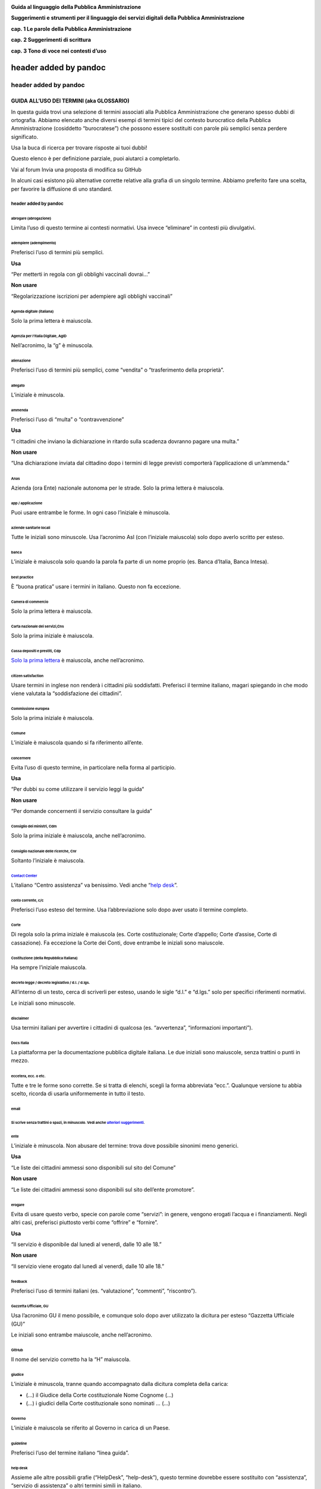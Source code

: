 |image0|

**Guida al linguaggio della Pubblica Amministrazione**

**Suggerimenti e strumenti per il linguaggio dei servizi digitali della Pubblica Amministrazione**

**cap. 1 Le parole della Pubblica Amministrazione**

**cap. 2 Suggerimenti di scrittura**

**cap. 3 Tono di voce nei contesti d’uso**

header added by pandoc
======================

header added by pandoc
----------------------

**GUIDA ALL’USO DEI TERMINI (aka GLOSSARIO)**
~~~~~~~~~~~~~~~~~~~~~~~~~~~~~~~~~~~~~~~~~~~~~

In questa guida trovi una selezione di termini associati alla Pubblica Amministrazione che generano spesso dubbi di ortografia. Abbiamo elencato anche diversi esempi di termini tipici del contesto burocratico della Pubblica Amministrazione (cosiddetto “burocratese”) che possono essere sostituiti con parole più semplici senza perdere significato.

Usa la buca di ricerca per trovare risposte ai tuoi dubbi!

Questo elenco è per definizione parziale, puoi aiutarci a completarlo.

Vai al forum
Invia una proposta di modifica su GitHub

In alcuni casi esistono più alternative corrette relative alla grafia di un singolo termine. Abbiamo preferito fare una scelta, per favorire la diffusione di uno standard.

header added by pandoc
^^^^^^^^^^^^^^^^^^^^^^

abrogare (abrogazione)
''''''''''''''''''''''

Limita l’uso di questo termine ai contesti normativi. Usa invece “eliminare” in contesti più divulgativi.

adempiere (adempimento)
'''''''''''''''''''''''

Preferisci l’uso di termini più semplici.

**Usa**

“Per metterti in regola con gli obblighi vaccinali dovrai…”

**Non usare**

“Regolarizzazione iscrizioni per adempiere agli obblighi vaccinali”

Agenda digitale (italiana)
''''''''''''''''''''''''''

Solo la prima lettera è maiuscola.

Agenzia per l’Italia Digitale, AgID
'''''''''''''''''''''''''''''''''''

Nell’acronimo, la “g” è minuscola.

alienazione
'''''''''''

Preferisci l’uso di termini più semplici, come “vendita” o “trasferimento della proprietà”.

allegato
''''''''

L’iniziale è minuscola.

ammenda
'''''''

Preferisci l’uso di “multa” o “contravvenzione”

**Usa**

“I cittadini che inviano la dichiarazione in ritardo sulla scadenza dovranno pagare una multa.”

**Non usare**

“Una dichiarazione inviata dal cittadino dopo i termini di legge previsti comporterà l’applicazione di un’ammenda.”

Anas
''''

Azienda (ora Ente) nazionale autonoma per le strade. Solo la prima lettera è maiuscola.

app / applicazione
''''''''''''''''''

Puoi usare entrambe le forme. In ogni caso l’iniziale è minuscola.

aziende sanitarie locali
''''''''''''''''''''''''

Tutte le iniziali sono minuscole. Usa l’acronimo Asl (con l’iniziale maiuscola) solo dopo averlo scritto per esteso.

banca
'''''

L’iniziale è maiuscola solo quando la parola fa parte di un nome proprio (es. Banca d’Italia, Banca Intesa).

best practice
'''''''''''''

È “buona pratica” usare i termini in italiano. Questo non fa eccezione.

Camera di commercio
'''''''''''''''''''

Solo la prima lettera è maiuscola.

Carta nazionale dei servizi,Cns
'''''''''''''''''''''''''''''''

Solo la prima iniziale è maiuscola.

Cassa depositi e prestiti, Cdp
''''''''''''''''''''''''''''''

`Solo la prima lettera <http://www.comune.signa.fi.it/area-di-upload/guide/glossario.pdf>`__ è maiuscola, anche nell’acronimo.

citizen satisfaction
''''''''''''''''''''

Usare termini in inglese non renderà i cittadini più soddisfatti. Preferisci il termine italiano, magari spiegando in che modo viene valutata la “soddisfazione dei cittadini”.

Commissione europea
'''''''''''''''''''

Solo la prima iniziale è maiuscola.

Comune
''''''

L’iniziale è maiuscola quando si fa riferimento all’ente.

concernere 
'''''''''''

Evita l’uso di questo termine, in particolare nella forma al participio.

**Usa**

“Per dubbi su come utilizzare il servizio leggi la guida“

**Non usare**

“Per domande concernenti il servizio consultare la guida”

Consiglio dei ministri, Cdm
'''''''''''''''''''''''''''

Solo la prima iniziale è maiuscola, anche nell’acronimo.

Consiglio nazionale delle ricerche, Cnr
'''''''''''''''''''''''''''''''''''''''

Soltanto l’iniziale è maiuscola.

`Contact Center <https://www.inps.it/NuovoportaleINPS/default.aspx?sPathID=0%3b46670%3b&lastMenu=46670&iMenu=1>`__
''''''''''''''''''''''''''''''''''''''''''''''''''''''''''''''''''''''''''''''''''''''''''''''''''''''''''''''''''

L’italiano “Centro assistenza” va benissimo. Vedi anche “\ `help desk <#help-desk>`__\ ”.

conto corrente, c/c
'''''''''''''''''''

Preferisci l’uso esteso del termine. Usa l’abbreviazione solo dopo aver usato il termine completo.

Corte 
''''''

Di regola solo la prima iniziale è maiuscola (es. Corte costituzionale; Corte d’appello; Corte d’assise, Corte di cassazione). Fa eccezione la Corte dei Conti, dove entrambe le iniziali sono maiuscole.

Costituzione (della Repubblica Italiana)
''''''''''''''''''''''''''''''''''''''''

Ha sempre l’iniziale maiuscola.

decreto legge / decreto legislativo / d.l. / d.lgs.
'''''''''''''''''''''''''''''''''''''''''''''''''''

All’interno di un testo, cerca di scriverli per esteso, usando le sigle “d.l.” e “d.lgs.” solo per specifici riferimenti normativi.

Le iniziali sono minuscole.

disclaimer
''''''''''

Usa termini italiani per avvertire i cittadini di qualcosa (es. “avvertenza”, “informazioni importanti”).

Docs Italia
'''''''''''

La piattaforma per la documentazione pubblica digitale italiana. Le due iniziali sono maiuscole, senza trattini o punti in mezzo.

eccetera, ecc. o etc.
'''''''''''''''''''''

Tutte e tre le forme sono corrette. Se si tratta di elenchi, scegli la forma abbreviata “ecc.”. Qualunque versione tu abbia scelto, ricorda di usarla uniformemente in tutto il testo.

email
'''''

Si scrive senza trattini o spazi, in minuscolo. Vedi anche `ulteriori suggerimenti <#email-1>`__.
'''''''''''''''''''''''''''''''''''''''''''''''''''''''''''''''''''''''''''''''''''''''''''''''''

ente
''''

L’iniziale è minuscola. Non abusare del termine: trova dove possibile sinonimi meno generici.

**Usa**

“Le liste dei cittadini ammessi sono disponibili sul sito del Comune”

**Non usare**

“Le liste dei cittadini ammessi sono disponibili sul sito dell’ente promotore”.

erogare
'''''''

Evita di usare questo verbo, specie con parole come “servizi”: in genere, vengono erogati l’acqua e i finanziamenti. Negli altri casi, preferisci piuttosto verbi come “offrire” e “fornire”.

**Usa**

“Il servizio è disponibile dal lunedì al venerdì, dalle 10 alle 18.”

**Non usare**

“Il servizio viene erogato dal lunedì al venerdì, dalle 10 alle 18.”

feedback 
'''''''''

Preferisci l’uso di termini italiani (es. “valutazione”, “commenti”, “riscontro”).

Gazzetta Ufficiale, GU
''''''''''''''''''''''

Usa l’acronimo GU il meno possibile, e comunque solo dopo aver utilizzato la dicitura per esteso “Gazzetta Ufficiale (GU)”

Le iniziali sono entrambe maiuscole, anche nell’acronimo.

GitHub
''''''

Il nome del servizio corretto ha la “H” maiuscola.

giudice
'''''''

L’iniziale è minuscola, tranne quando accompagnato dalla dicitura completa della carica:

-  (...) il Giudice della Corte costituzionale Nome Cognome (...)

-  (...) i giudici della Corte costituzionale sono nominati … (...)

Governo
'''''''

L’iniziale è maiuscola se riferito al Governo in carica di un Paese.

guideline
'''''''''

Preferisci l’uso del termine italiano “linea guida”.

help desk
'''''''''

Assieme alle altre possibili grafie (“HelpDesk”, “help-desk”), questo termine dovrebbe essere sostituito con “assistenza”, “servizio di assistenza” o altri termini simili in italiano.

implementare 
'''''''''''''

Limita l’uso di questo termine all’ambito informatico (“implementare un software”), senza comunque abusarne. Quando parli di `decreti e riforme <http://www.funzionepubblica.gov.it/capacita-amministrativa>`__, preferisci “realizzare”, “mettere in pratica”, “attuare”.

imposta sul reddito delle persone fisiche, IRPEF
''''''''''''''''''''''''''''''''''''''''''''''''

L’acronimo è tutto maiuscolo. Quando è scritto per esteso, non richiede lettere maiuscole.

imposta sul valore aggiunto, IVA
''''''''''''''''''''''''''''''''

L’acronimo è tutto maiuscolo (vedi “\ `Sigle e acronimi <#acronimi>`__\ ”). Quando è scritto per esteso, non richiede lettere maiuscole.

Inps
''''

Soltanto la prima lettera dell’acronimo è maiuscola.

Istat
'''''

Soltanto la prima lettera dell’acronimo è maiuscola.

interlocuzione 
'''''''''''''''

I cittadini non interloquiscono: parlano! Preferisci termini più semplici, quali “dialogo”, “discussione”, “consultazione”.

**Usa**

“... il confronto con i cittadini e con le imprese ha dimostrato che negli anni si sono creati dei blocchi.”

**Non usare**

“... l’interlocuzione con i cittadini e con le imprese ha dimostrato che negli anni si sono creati dei blocchi.”

legge
'''''

L’iniziale è minuscola, a meno che non ci sia il richiamo esatto al nome della norma:

-  (...) la legge approvata dalle Camere (...)

-  Testo definitivo della Legge di Bilancio 2018 (Legge 205/2017)

meeting
'''''''

Preferisci l’uso di termini italiani: “riunione”, “incontro”.

ministero
'''''''''

L’iniziale è minuscola, tranne quando accompagnato dal nome completo:

-  (...) Dopo l’incontro svolto al ministero, la delegazione (...)

-  (...) Il Ministero dell'ambiente e della tutela del territorio e del mare (...)

-  (...) l’incontro si è svolto presso il ministero dell’ambiente nella giornata di ieri (...)

ministro
''''''''

L’iniziale è minuscola, tranne quando accompagnato dalla dicitura completa della carica:

-  (...) Il Ministro per lo sviluppo economico Nome Cognome ha annunciato (...)

-  Scrivi al ministro

mission 
''''''''

Si tratta di un termine tecnico di marketing. Preferisci termini alternativi (es. “valori”, “scopi”, “obiettivi”) a seconda dei contesti.

newsletter
''''''''''

Il termine usato in italiano è femminile.

online, on-line oppure on line?
'''''''''''''''''''''''''''''''

Preferisci “online”, anche se tutte e tre le versioni sono corrette. Ricordati di usare con uniformità la variante che decidi di usare.

Parlamento
''''''''''

L’iniziale è sempre maiuscola.

**Usa**

Parlamento della Repubblica Italiana

Parlamento italiano

Parlamento europeo

Pin, codice Pin
'''''''''''''''

La prima volta che appare nel testo, aggiungi la parola “codice” prima di “Pin”. Solo la prima lettera è maiuscola.

posta elettronica certificata, Pec
''''''''''''''''''''''''''''''''''

Solo la prima lettera dell’acronimo è maiuscola. Scritto per esteso non richiede maiuscole.

Procura della Repubblica
''''''''''''''''''''''''

Entrambe le iniziali sono maiuscole.

Protezione civile / Dipartimento della protezione civile
''''''''''''''''''''''''''''''''''''''''''''''''''''''''

Solo la prima iniziale è maiuscola, anche quando si scrive “Dipartimento della protezione civile”.

Pubblica Amministrazione, PA
''''''''''''''''''''''''''''

Scrivilo per esteso, almeno la prima volta: dopo puoi usare l’acronimo. Le iniziali sono maiuscole.

**pubblico ministero, PM**

Entrambe le iniziali sono minuscole. L’acronimo è maiuscolo.

Paese
'''''

L’iniziale è maiuscola quando ci si riferisce a una nazione in particolare, come sinonimo di Stato. In tutti gli altri casi è minuscola.

Presidente del Consiglio dei ministri
'''''''''''''''''''''''''''''''''''''

Le iniziali di “Presidente” e “Consiglio” sono maiuscole.

Presidente della Repubblica
'''''''''''''''''''''''''''

Le iniziali di “Presidente” e “Repubblica” sono maiuscole.

ratificare 
'''''''''''

Limita l’uso di questo termine ai contesti normativi. Negli altri casi preferisci altri termini, come “approvare” o “confermare”, nei contesti divulgativi.

Repubblica
''''''''''

L’iniziale è sempre maiuscola.

sindaco
'''''''

L’iniziale è sempre minuscola, tranne quando accompagnato dal nome completo della persona in carica.

“Il sindaco era presente all’inaugurazione”

“Il Sindaco Giuseppe Rossi era presente all’inaugurazione”

Sistema Pubblico di Identità Digitale, SPID
'''''''''''''''''''''''''''''''''''''''''''

Tutte le iniziali sono maiuscole, anche nell’acronimo.

smartphone
''''''''''

Scrivilo come una parola unica, senza spazi o trattini.

speaker 
''''''''

Preferisci il termine in italiano: “relatore”.

Stato
'''''

L’iniziale è maiuscola.

Stati membri
''''''''''''

È maiuscola solo l’iniziale di “Stati”.

supportare 
'''''''''''

Non usare questo termine, a meno che tu non stia parlando di supporti meccanici. Spiega piuttosto cosa stai facendo per aiutare o sostenere i cittadini.

tassa sui rifiuti, Tari
'''''''''''''''''''''''

Preferisci la dicitura completa. Nell’acronimo, solo la prima lettera è maiuscola.

Testo Unico
'''''''''''

Scritto per esteso, le iniziali sono maiuscole.

tool 
'''''

Preferisci il termine in italiano “strumento”.

touch screen
''''''''''''

Sono due parole separate. Puoi usare anche la forma italiana “schermo tattile”.

Ufficio relazioni con il pubblico, Urp
''''''''''''''''''''''''''''''''''''''

Preferisci la dicitura completa, e ricorri all’acronimo solo dopo averla già usata. Solo la prima lettera è maiuscola, anche nell’acronimo.

Unione Europea
''''''''''''''

Entrambe le iniziali sono maiuscole. Si abbrevia UE.

università
''''''''''

L’iniziale è minuscola, a meno che non si citi il nome completo dell’ateneo:

-  “Secondo uno studio prodotto dall’Università degli studi di Bologna”;

-  “Le università in Italia sfornano un numero di laureati (...)”.

username / nome utente
''''''''''''''''''''''

Preferisci quando possibile la forma italiana “nome utente”

vision 
'''''''

Si tratta di un termine tecnico del marketing. Trova termini più semplici per descrivere i progetti futuri della pubblica amministrazione.

wi-fi
'''''

Si scrive tutto minuscolo e con il trattino

**SUGGERIMENTI DI SCRITTURA**
~~~~~~~~~~~~~~~~~~~~~~~~~~~~~

**Stile di scrittura**
^^^^^^^^^^^^^^^^^^^^^^

Acronimi 
'''''''''

Gli acronimi non aiutano la comprensione del testo: evitali il più possibile.

Quando gli acronomi sono molto diffusi, di facile comprensione e il loro utilizzo può rendere più semplice il testo, ricorda che:

-  le sigle, anche se di uso comune, vanno usate solo dopo aver scritto il nome completo per esteso nello stesso contenuto: “Il bando è stato pubblicato dal Ministero dello sviluppo economico (Mise). Il Mise ha anche anche reso noto…”

-  di regola solo la prima lettera è maiuscola: “Mipaaf” per “Ministero delle politiche agricole, alimentari e forestali”. Tra le eccezioni più frequenti: “PA” per “Pubblica Amministrazione”; “UE” per “Unione Europea”; “IVA” per “Imposta a valore aggiunto”.

Linguaggio breve e semplice
'''''''''''''''''''''''''''

Usa uno stile semplice, breve e conciso, arriva subito al punto. Evita frasi e paragrafi troppo lunghi. Considera che il tuo testo sarà letto la maggior parte delle volte sul piccolo schermo di un telefono.

Parole straniere
''''''''''''''''

-  Preferisci quando possibile i termini in italiano.

-  Usa il corsivo quando non sono termini di uso comune, a meno che non siano usati in un contesto tecnico o specialistico.

-  Le parole straniere non si declinano mai: “l’amministrazione ha comprato dieci tablet”, non “l’amministrazione ha comprato dieci *tablets*\ ”.

Nomi di servizi e progetti
''''''''''''''''''''''''''

Usa nomi semplici e generici per chiamare i servizi e i progetti: non serve creare un *brand* per ogni nuovo servizio, meglio usare diciture descrittive, di immediata comprensione.

**Usa**

“Servizio di assistenza del Comune”

**Non usare**

“Linea amica”

Simboli
'''''''

Anche se simboli come “&” o “%” possono rendere il testo più breve, spesso rendono più difficile la lettura. Meglio scrivere per esteso (es. “Il 50 per cento degli abitanti” - vedi anche: numeri e percentuali).

Verbi
'''''

Scegli forme verbali che contribuiscano a rendere il testo più chiaro possibile.

-  Utilizza forme verbali attive:

| **
  Usa**
| “Registrati sul sito”

| **Non usare**
| “La registrazione può essere effettuata sul sito”

-  Scegli forme colloquiali e dirette:

| **Usa**
| “Scarica il bando per la richiesta dei contributi”

| **
  Non usare**
| “Il cittadino interessato può reperire il bando per la richiesta di contributi in questa sezione”;

-  Mantieni un linguaggio semplice, diretto e chiaro, evitando forme impersonali:

| **Usa**
| “Iscriviti sul sito del comune”

| **
  Non usare**
| “È possibile iscriversi sul sito del comune”

**Numeri e date**
^^^^^^^^^^^^^^^^^

Date
''''

Scegli la forma: “01 gennaio 2018”.

I giorni della settimana e i mesi si scrivono con la lettera minuscola (es. lunedì 15 marzo)

Euro, euri, EUR, €
''''''''''''''''''

Nei contenuti testuali, usa la forma estesa (es. “250 euro”).

Nelle tabelle, usa il simbolo “€” dopo la cifra, separato da uno spazio (es. “250 €”).

Il plurale di “euro” non è scorretto, anche se il singolare è preferibile.

Numeri 
'''''''

In genere puoi scriverli in lettere. Usa le cifre:

-  quando indicano un dato preciso (contenuti matematici, scientifici, statistici, prezzi);

-  per le date (27 novembre 2018)

-  per gli indirizzi (Via del Corso 15)

I numeri che precedono “mille”, “mila”, “milione” e “miliardo” si scrivono in cifre quando hanno un valore indicativo:

-  4 milioni e 325 mila persone hanno votato al referendum;

-  la produzione ha superato i 3 miliardi e 400 milioni di pezzi.

Numeri romani
'''''''''''''

Usali per:

-  riferimenti puntuali alle leggi (es. “Titolo V della Costituzione”);

-  indicare i secoli.

Percentuali
'''''''''''

Puoi usare il simbolo % all’interno di tabelle, o per contenuti matematici, scientifici, statistici. In generale cerca di scrivere il numero in cifre e “per cento” per esteso.

**Usa**

“La popolazione è aumentata del 3 per cento”.

Unità di misura
'''''''''''''''

Quando il numero è accompagnato da un’unità di misura, lo stile da usare dipende dal contesto.

Per i documenti tecnici, il numero è scritto in cifre ed è seguito dal simbolo dell’unità di misura nel `Sistema Internazionale <https://it.wikipedia.org/wiki/Sistema_internazionale_di_unit%C3%A0_di_misura>`__, separato da uno spazio.

**Usa**

“Una distanza di 3 km”

“Un peso di 15 kg”

“Una temperatura di 25 °C”

Nei documenti divulgativi, puoi esprimere sia il numero che l’unità di misura in lettere (vedi anche `Numeri <#numeri>`__).

**Scrivere per i motori di ricerca**
^^^^^^^^^^^^^^^^^^^^^^^^^^^^^^^^^^^^

Didascalie
''''''''''

Accompagna sempre le immagini con delle didascalie sintetiche (non più di due righe). Ricorda, `quando necessario <http://design-italia.readthedocs.io/it/stable/doc/content-design/linguaggio.html#immagini>`__, di:

-  citare l’autore;

-  riportare la licenza di pubblicazione.

Parole chiave
'''''''''''''

Crea una lista delle parole chiave che definiscono gli argomenti del tuo sito, elimina i sinonimi, cerca di usare i termini più semplici possibili. Usa questa lista per costruire i menu di navigazione del tuo sito e per classificare i tuoi contenuti (per esempio usandoli come tag quando scrivi articoli).

Per individuare i termini che sono più cercati dagli utenti usa `Google Trends <https://trends.google.it/trends/>`__.

Sommari
'''''''

Il sommario è un testo breve che riassume in modo chiaro il contenuto della pagina.

Il sommario dovrebbe:

-  essere presente in tutte le pagine;

-  non superare i 150 caratteri;

-  finire con il punto;

-  non ripetere il contenuto del titolo o del testo;

-  essere chiaro e specifico.

Titoli
''''''

I titoli della pagina devono spiegare bene il contenuto della pagina in massimo 65 caratteri. È possibile scrivere un testo più lungo solo se essenziale per rendere il titolo chiaro, ma dev’essere un’eccezione in quanto:

-  Google taglia i testi che suprano i 65 caratteri;

-  Titoli troppo lunghi sono difficili da capire;

Il titolo dovrebbe inoltre:

-  essere chiaro e descrittivo dei contenuti della pagina;

-  essere incisivo e ottimizzato per la ricerca;

-  non contenere caratteri speciali;

-  non avere il punto alla fine;

-  non usare acronimi.

**Usa**

“Riduci, riusa, ricicla: come gestire i rifiuti a Venezia”

**Non usare**

“Io riduco, riuso, riciclo”

**Accessibilità e inclusività**
^^^^^^^^^^^^^^^^^^^^^^^^^^^^^^^

Captcha
'''''''

Prevedi dei controlli di verifica antispam (captcha) che non siano basati solo su immagini, audio o distinzione di colori.

Dimensione del carattere
''''''''''''''''''''''''

Evita di proporre contenuti o interfacce che utilizzino caratteri troppo piccoli e quindi poco visibili o leggibili.

Per la scelta e le dimensioni del carattere, consulta `il kit per la User interface di Designers Italia <https://designers.italia.it/kit/ui-kit/>`__.

Disabilità
''''''''''

Assicurati che i tuoi contenuti siano egualmente fruibili da tutti (anche da chi ha problemi motori, di parola, di vista, di età… o di timidezza!)

**Usa**

Per contattarci:

tel. +39 06 12345678

mail. esempio@comuneroma.it

**Non usare**

Centralino:

06 12345678

Parla di “persone con disabilità”, evita invece formule come “diversamente abile, disabile, handicappato” (`approfondisci <http://invisibili.corriere.it/2012/04/05/invalido-a-chi-disabilita-le-parole-corrette/>`__) o “persone che soffrono di una disabilità”.

Gergo / linguaggio tecnico
''''''''''''''''''''''''''

Usa termini tecnici solo quando sei certo che il pubblico a cui ti rivolgi sia in grado di capirne il significato. In alternativa preferisci dei sinonimi; se non è possibile spiega il significato del termine in modo chiaro e conciso.

Identità culturale
''''''''''''''''''

Usa i termini più appropriati per distinguere correttamente tra persone richiedenti asilo politico, rifugiati, migranti irregolari (`approfondisci <https://www.cartadiroma.org/cosa-e-la-carta-di-roma/glossario/>`__). Evita ogni forma di generalizzazione legata a origine, etnia, religione e cultura.

**Usa**

“L’incidente ha coinvolto due persone”

**Non usare**

“L’incidente ha coinvolto due marocchini”

Pulsanti di navigazione
'''''''''''''''''''''''

Ogni pulsante dovrebbe basarsi sempre su combinazioni di forme, colori e testo. In ogni caso l’interfaccia non può mai basarsi solo su immagini o, peggio ancora, colori o audio. Nel testo dei pulsanti, assicurati che sia spiegata bene l’azione che l’utente compie con un clic:

**Usa**

“Conferma i tuoi dati”

**Non usare**

“Clicca qui”

Inclusività del linguaggio
''''''''''''''''''''''''''

Usa sempre un linguaggio inclusivo orientato verso le persone, a prescindere dal genere, l’orientamento sessuale, la nazionalità o le origini, la religione o altre caratteristiche fisiche o psicologiche.

Quando crei contenuti (per es. immagini o testi) che riguardano le persone, evita di banalizzare la complessità e non usare stereotipi. Quando fornisci degli esempi a un testo, evita di preferire un genere a un altro.

**Non usare**

“Il presidente di Acme, Mario Rossi…” (il presidente di una società non è sempre solo un uomo)

Vedi anche `Identità culturale <#identità-culturale>`__.

Testo alternativo / Alt text
''''''''''''''''''''''''''''

Il testo alternativo (contenuto nell’attributo “alt” dell’html) serve a descrivere il contenuto di immagini e video: è fondamentale per l’accessibilità, e dovresti scriverlo tenendo questo in considerazione. Il testo dovrebbe essere:

-  breve e pertinente;

-  descrittivo del contenuto, non troppo generico;

-  coerente con le parole chiave del testo.

Traduzioni
''''''''''

Considera sempre se sia necessario tradurre un testo in altre lingue (per esempio, nel caso di contenuti legati alle cure sanitarie, alla richiesta di un permesso di soggiorno, alle emergenze è opportuno prevedere almeno una versione in inglese del contenuto).

Puoi usare traduttori automatici, ma:

-  verifica la correttezza e l’accuratezza della traduzione;

-  specifica che si tratta di una traduzione automatica;

-  assicurati che il testo sia comprensibile anche se non è tradotto tutto il contesto in cui è pubblicato.

Come strutturare il contenuto
^^^^^^^^^^^^^^^^^^^^^^^^^^^^^

Elenchi puntati e numerati
''''''''''''''''''''''''''

Usa un elenco puntato per rendere più leggibile il testo. Verifica che i punti dell’elenco siano:

-  coerenti, se sono parte integrante della frase che introduce la lista: in questo caso, inoltre l’iniziale del punto elenco è minuscola e la frase si chiude col punto e virgola (se è l’ultimo punto dell’elenco con il punto fermo);

-  sintetici e chiari;

-  correttamente allineati.

Usa un elenco numerato quando devi guidare le persone in un processo. In questo caso non serve avere una frase introduttiva.

1. Assicurati di mettere il punto fermo all’inizio di ogni frase.

2. Scrivi frasi brevi, semplici e chiare per far capire l’azione da compiere.

3. Segnala con dei link i documenti eventualmente necessari per completare l’azione.

Evita sottoelenchi puntati. Se necessario, crea piuttosto un nuovo elenco puntato.

.. _email-1:

email
'''''

Si scrive senza trattini o spazi, in minuscolo. Inserisci gli indirizzi email come link attivi (usando l’attributo “\ **mailto**:”):

**Usa**

mario.rossi@comune.it

**Non usare**

mario.rossi@comune.it

Faq
'''

Se le pagine del tuo sito spiegano in modo chiaro e sintetico le informazioni che gli utenti cercano non è necessario creare delle Faq, che finirebbero solo per duplicare i contenuti. Se ci sono domande frequenti, invece di creare delle Faq mischiando diversi argomenti in una sezione separata del sito, adegua il contenuto delle tue pagine per soddisfare la richiesta e le reali esigenze di informazione degli utenti.

Immagini
''''''''

Usa le immagini se aiutano a comprendere meglio il contenuto della pagina o a renderlo più fruibile.

Nel caso di utilizzo di una immagine:

-  assicurati di avere i diritti di utilizzo;

-  aggiungi sempre una breve didascalia che ne descriva il contenuto;

-  usa un testo alternativo (alt text) nell’html che ne descriva il contenuto.

Per approfondire, leggi `la sezione dedicata alle immagini delle Linee guida di design della Pubblica Amministrazione <http://design-italia.readthedocs.io/it/stable/doc/content-design/linguaggio.html#immagini>`__.

Link 
'''''

L’utilizzo dei link è molto utile per rendere un testo breve e rimandare ad altri contenuti per ulteriori approfondimenti.

-  Assicurati che sia chiara la destinazione di ogni link o lo scopo del collegamento;

-  Inserisci solo collegamenti a contenuti che abbiano un’effettiva pertinenza e utilità con il contenuto: inserire troppi link inutili rischia di rendere meno chiaro il testo.

**Usa**

Leggi la scheda di sintesi "`Rapporto sull'attuazione del Servizio Civile: anno 2017 <#>`__"

**Non usare**

Leggi `qui <#>`__ la scheda di sintesi "Rapporto sull'attuazione del Servizio Civile: anno 2017"

Menu di navigazione
'''''''''''''''''''

Nei menu usa etichette di navigazione tenendo sempre in considerazione il punto di vista dell’utente:

-  aiutalo a raggiungere subito la parte del contenuto che più gli interessa;

-  usa termini semplici, di uso comune e di immediata comprensione;

-  evita di avere nello stesso sistema label a base verbale (“Scarica il documento”), nominale (“Documenti scaricabili”) e domande (“Devi scaricare il documento?“). Scegli un approccio sintattico e mantienilo.

**Usa**

“Servizi per le imprese”

**Non usare**

“Imprese”

Numeri di telefono
''''''''''''''''''

Proponi un numero di telefono sempre insieme ad altri canali di contatto (mail, indirizzo).

Quando pubblichi un numero usa anche il prefisso internazionale; raggruppa le cifre separandole con degli spazi, per migliorare la leggibilità. Inserisci i numeri di telefono come link attivi (nel codice html usa l’attributo “\ **tel:**\ ”):

**Usa**

+39 06 123 456 78

**Non usare**

06 12345678

Paragrafi
'''''''''

Dividi il contenuto in brevi paragrafi, per permettere al lettore di trovare prima l’informazione che cerca. Considera che la maggior parte degli utenti leggerà il testo su uno *smartphone* o altro dispositivo mobile.

**Regole di formattazione**
^^^^^^^^^^^^^^^^^^^^^^^^^^^

Corsivo
'''''''

Il corsivo rende più difficile la lettura del testo. Usalo solo in caso di:

-  indicazioni bibliografiche, opere d’arte o cinematografiche;

-  parole straniere, ma solo di uso non comune e in ambito non specialistico.

Grassetto
'''''''''

Privilegia l’uso di titoli o elenchi per mettere in evidenza il testo. Nel corpo del testo puoi usare il grassetto per evidenziare le parole chiave.

Tabelle
'''''''

Le tabelle possono essere utili per spiegare facilmente dei concetti. Ricorda però:

-  di non inserire troppo testo all’interno della tabella: otterresti il risultato opposto;

-  di usare tabelle con poche colonne, per non rendere difficile la lettura con dispositivi mobili.

Testo sottolineato
''''''''''''''''''

Non usare testo sottolineato: sul web il testo sottolineato indica sempre dei link.

**Termini ricorrenti**
^^^^^^^^^^^^^^^^^^^^^^

Cariche istituzionali
'''''''''''''''''''''

Usa l’iniziale minuscola per indicare cariche istituzionali (sindaco, giudice, assessore, ministro) tranne in alcune eccezioni (es. Presidente della Repubblica, Presidente del Consiglio dei ministri).
''''''''''''''''''''''''''''''''''''''''''''''''''''''''''''''''''''''''''''''''''''''''''''''''''''''''''''''''''''''''''''''''''''''''''''''''''''''''''''''''''''''''''''''''''''''''''''''''''''''''

Nomi dei ministeri e dei dipartimenti
'''''''''''''''''''''''''''''''''''''

Sebbene nell’uso corrente si faccia in genere un ampio ricorso alle maiuscole per indicare i nomi dei ministeri e di altre strutture istituzionali, di regola solo la prima iniziale è maiuscola:

-  Ministero della difesa

-  Ministero delle politiche agricole alimentari e forestali

-  Dipartimento della protezione civile

La stessa regola vale per gli acronimi.

Riferimenti normativi
'''''''''''''''''''''

Cerca di rendere chiaro il testo, evita troppi riferimenti normativi.

Quando fai riferimento a una disposizione di legge:

-  spiegane sinteticamente e in modo discorsivo il contenuto invece che citarla testualmente, per rendere più semplice la comprensione. Meglio far capire lo spirito e le intenzioni della normativa che usare del linguaggio legale;

-  dopo il testo scrivi una nota con un breve estratto del testo e il nome della norma per esteso;

-  evita comunque un linguaggio tecnico (ex ART. 20 comma 2 e 3 della legge n. 247/2012);

-  aggiungi sempre il link alla norma di riferimento.

**Usa**

-  Testo Unico in materia di dati sulla privacy (D.Lgs. 169 del 30 giugno 2003), art. 4 lett. d)

I dati sensibili sono “i dati personali idonei a rivelare l’origine razziale ed etnica, le convinzioni religiose, filosofiche o di altro genere, le opinioni politiche, l’adesione a partiti, sindacati, associazioni od organizzazioni a carattere religioso, filosofico, politico o sindacale, nonché i dati personali idonei a rivelare lo stato di salute e la vita sessuale”

P\ **unteggiatura e grammatica**
^^^^^^^^^^^^^^^^^^^^^^^^^^^^^^^^

Esempio o es.
'''''''''''''

Nel testo è meglio scriverlo per esteso: “per esempio”. Se lo usi tra parentesi, puoi scegliere la forma abbreviata (es. come in questo caso).

Maiuscole / minuscole
'''''''''''''''''''''

L’USO DEL MAIUSCOLO PER INTERE FRASI È DA EVITARE: RENDE PIÙ DIFFICILE LA LETTURA DEL TESTO.

In generale usa iniziali minuscole, tranne quando si tratta di nomi propri o di eccezioni come:

-  titoli istituzionali completi, seguiti dal nome proprio (il Ministro per le politiche agricole Nome Cognome);

-  facoltà, dipartimenti, istituti e scuole (es. l’Università degli studi di Bologna);

-  nomi completi di uffici, dipartimenti ed enti (es. Agenzia delle Entrate);

-  riferimenti specifici a leggi e normative;

-  casi in cui sono specificamente richieste le maiuscole (es. Unione Europea).

Punto e virgola / punto / due punti
'''''''''''''''''''''''''''''''''''

Usa il punto e virgola per gli elenchi, il punto per chiudere le frasi.

Dopo il punto fermo usa la maiuscola, dopo il punto e virgola e i due punti la minuscola. Questa regola vale anche per gli elenchi puntati:

**Usa**

Questa è la frase che introduce il tuo elenco.

1. Se la frase introduttiva si chiude col punto fermo, il primo punto inizia in maiuscolo.

2. Così anche il secondo punto, e tutti gli altri si dovranno chiudere con il punto fermo.

3. Ecco il terzo punto in elenco.

Se la frase introduttiva si conclude con i due punti:

1. il primo punto inizierà con la minuscola e finirà con il punto e virgola;

2. di conseguenza succederà per il secondo;

3. e per il terzo: se è l’ultimo punto si concluderà con il punto fermo.

Usabilità
^^^^^^^^^

Card
''''

L’utilizzo di una galleria di card può essere un buon modo per visualizzare in una stessa pagina dei contenuti molto diversi tra loro (articoli, gallery, video, schede).

Messaggi di conferma
''''''''''''''''''''

Quando chiedi un’azione all’utente (es. l’invio di un form appena compilato, il download di un documento), conferma sempre l’esito positivo con dei messaggi testuali.

Quando il messaggio di conferma prevede un’ulteriore azione da parte dell’utente, assicurati di chiarire bene il senso dell’azione.

**Usa**

Invia i tuoi dati

Premendo “Conferma” invii la tua richiesta e non potrai più modificare i dati

Conferma Annulla

**Non usare**

Confermi?

Invia Annulla

Messaggi di errore
''''''''''''''''''

All’interno di form o di procedure guidate, prepara con attenzione i messaggi di errore, per spiegare sempre all’utente:

-  quali sono le informazioni mancanti (es. l’indirizzo email è un campo obbligatorio);

-  quali sono gli errori legati al formato (es. scrivi il numero di telefono senza spazi).

**Usa**

“Inserisci un numero di telefono valido. Tutti i campi con l’asterisco (*) sono obbligatori”

**Non usare**

“Errore”

Micro-copy
''''''''''

Accompagna la compilazione di un form inserendo dei brevi testi di istruzione o di esempio, per rendere più chiaro che tipo di informazioni sono richieste agli utenti in un campo specifico o il modo in cui utilizzare gli elementi dell’interfaccia.

Pagine vuote
''''''''''''

In alcune circostanze sul tuo sito possono apparire delle pagine vuote (per esempio il risultato di una ricerca senza esito). Prevedi dei testi per queste pagine in cui indirizzi l’utente verso altri contenuti o azioni sul sito.

**Usa**

La ricerca di “[parole chiave ricercate]” non ha prodotto nessun risultato.

Torna alla pagina precedente per una nuova ricerca, oppure vai alla pagina contatti per chiedere informazioni.

**Non usare**

Not found

Gestione dei contenuti
^^^^^^^^^^^^^^^^^^^^^^

Aggiorna i contenuti
''''''''''''''''''''

Un contenuto aggiornato è sinonimo di credibilità.

Migliora costantemente i testi facendo revisioni periodiche e programmate, analizzando i feedback degli utenti e facendo test: non c’è niente di peggio di un refuso che un refuso che non viene corretto neanche quando viene segnalato dagli utenti.

Non scrivere mai “Pagina in aggiornamento” o “Questa pagina non è aggiornata”.

Quando fai un aggiornamento rilevante del contenuto di una pagina, segnalalo agli utenti con delle note.

Contenuti obsoleti
''''''''''''''''''

Non lasciare pubblicati i contenuti obsoleti del tuo sito.

Nel caso di contenuti trasferiti in una nuova versione del sito o in un’altra sezione, usa dei *redirect* per non perdere l’indicizzazione e indirizzare gli utenti che arrivano dai motori di ricerca verso i contenuti che stanno cercando.

Revisiona i contenuti
'''''''''''''''''''''

Fai periodicamente una revisione dei contenuti vecchi e nuovi dentro tutte le interfacce, sia *desktop* che *mobile*.

Quando sono necessari interventi rilevanti sui testi, fai una seconda revisione usando degli strumenti di scrittura collaborativa come Google Docs (guarda un esempio di revisione collaborativa).

**ESEMPI DI TONO DI VOCE** 
~~~~~~~~~~~~~~~~~~~~~~~~~~~

+-------------------------------------------------------------------------------------------------------------------------------------------------------------------------------------------------------------------------------------------------------+-----------------------------------------------------------------------------------------------------------------------------------------------------------------+-------------------------------------------------------------------------------------------------------------------------+-----------------------------------------------------------------------------------------+
| **1. Scrivere e leggere un blog tecnico della Pubblica Amministrazione**                                                                                                                                                                              |
|                                                                                                                                                                                                                                                       |
| *Attraverso un blog tecnico la Pubblica Amministrazione può raccontare novità e iniziative rivolgendosi direttamente ai cittadini. Qual è lo stato d’animo di chi legge? Qual è il modo migliore per l’Amministrazione di scrivere questi contenuti?* |
+=======================================================================================================================================================================================================================================================+=================================================================================================================================================================+=========================================================================================================================+=========================================================================================+
| **Chi**                                                                                                                                                                                                                                               | **Spiegazione**                                                                                                                                                 | **Esempio**                                                                                                             | **Parole chiave**                                                                       |
+-------------------------------------------------------------------------------------------------------------------------------------------------------------------------------------------------------------------------------------------------------+-----------------------------------------------------------------------------------------------------------------------------------------------------------------+-------------------------------------------------------------------------------------------------------------------------+-----------------------------------------------------------------------------------------+
| **L’utente**                                                                                                                                                                                                                                          | **Stato d’animo                                                                                                                                                 | “Leggo periodicamente il blog perché trovo novità e approfondimenti sugli argomenti che mi interessano”                 | **Curiosità**: l’utente è in cerca di novità                                            |
|                                                                                                                                                                                                                                                       | **\ L’utente è curioso e in cerca di informazioni approfondite.                                                                                                 |                                                                                                                         |                                                                                         |
|                                                                                                                                                                                                                                                       |                                                                                                                                                                 |                                                                                                                         | **Approfondimento**: l’utente vuole approfondire una notizia nei dettagli               |
+-------------------------------------------------------------------------------------------------------------------------------------------------------------------------------------------------------------------------------------------------------+-----------------------------------------------------------------------------------------------------------------------------------------------------------------+-------------------------------------------------------------------------------------------------------------------------+-----------------------------------------------------------------------------------------+
| **Il tono di voce dell’amministrazione**                                                                                                                                                                                                              | **Suggerimenti per la scrittura**                                                                                                                               | “Nel nuovo blog post di Designers Italia ti raccontiamo come costruire un design system in dieci mosse e vivere felici” | **Autorevolezza**: costruiscila attraverso l’approfondimento di qualità                 |
|                                                                                                                                                                                                                                                       |                                                                                                                                                                 |                                                                                                                         |                                                                                         |
|                                                                                                                                                                                                                                                       | L’autorevolezza si costruisce attraverso l’approfondimento, senza rinunciare a un linguaggio di complicità con i lettori, che sono almeno competenti quanto noi |                                                                                                                         | **Complicità**: considera di parlare con un utente che ha un buon livello di competenza |
+-------------------------------------------------------------------------------------------------------------------------------------------------------------------------------------------------------------------------------------------------------+-----------------------------------------------------------------------------------------------------------------------------------------------------------------+-------------------------------------------------------------------------------------------------------------------------+-----------------------------------------------------------------------------------------+

+--------------------------------------------------------------------------------------------------------------------------------------------------------------------------------------------------------+-----------------------------------------------------------------------------------------------------------------------------------------------------------------+------------------------------------------------------------------------------------------------------------+------------------------------------------------------------------------------------------------------------------+
| **2. Pagare un servizio online: conferma del pagamento**                                                                                                                                               |
|                                                                                                                                                                                                        |
| *Ricevere conferma di un’azione andata a buon fine è rassicurante per il cittadino, e questo vale ancor più nel caso di un pagamento. Che tono può usare la Pubblica Amministrazione per comunicarlo?* |
+========================================================================================================================================================================================================+=================================================================================================================================================================+============================================================================================================+==================================================================================================================+
| **Chi**                                                                                                                                                                                                | **Spiegazione**                                                                                                                                                 | **Esempio**                                                                                                | **Parole chiave**                                                                                                |
+--------------------------------------------------------------------------------------------------------------------------------------------------------------------------------------------------------+-----------------------------------------------------------------------------------------------------------------------------------------------------------------+------------------------------------------------------------------------------------------------------------+------------------------------------------------------------------------------------------------------------------+
| **L’utente**                                                                                                                                                                                           | **Stato d’animo**                                                                                                                                               | “Dopo il pagamento sono più tranquillo se ricevo la conferma ufficiale di aver fatto tutto correttamente.” | **\\ Attesa**: l’utente aspetta un segnale ufficiale per essere certo della corretta conclusione dell’operazione |
|                                                                                                                                                                                                        |                                                                                                                                                                 |                                                                                                            |                                                                                                                  |
|                                                                                                                                                                                                        | L’utente è incerto e in attesa di un segnale ufficiale della corretta conclusione dell’operazione.                                                              |                                                                                                            | Incertezza: in mancanza di un segnale ufficiale l’utente non ha chiaro se tutto è andato a buon fine             |
|                                                                                                                                                                                                        |                                                                                                                                                                 |                                                                                                            |                                                                                                                  |
|                                                                                                                                                                                                        |                                                                                                                                                                 |                                                                                                            | **Preoccupazione**: l’incertezza sulla conclusione dell’operazione genera dubbi che rimangono irrisolti          |
+--------------------------------------------------------------------------------------------------------------------------------------------------------------------------------------------------------+-----------------------------------------------------------------------------------------------------------------------------------------------------------------+------------------------------------------------------------------------------------------------------------+------------------------------------------------------------------------------------------------------------------+
| **Il tono di voce dell’amministrazione**                                                                                                                                                               | **Suggerimenti per la scrittura**                                                                                                                               | “Perfetto, abbiamo ricevuto il tuo pagamento! Adesso puoi scaricare la ricevuta.”                          | **Rassicurazione**: il successo dell’operazione è sottolineato dall’entusiasmo anche nella punteggiatura         |
|                                                                                                                                                                                                        |                                                                                                                                                                 |                                                                                                            |                                                                                                                  |
|                                                                                                                                                                                                        | La chiarezza si costruisce attraverso frasi concise e parole inequivocabili; puoi approfittarne per rassicurare l’utente con qualche parola di incoraggiamento. |                                                                                                            | **Certezza**: l’utente riceve la conferma senza giri di parole                                                   |
+--------------------------------------------------------------------------------------------------------------------------------------------------------------------------------------------------------+-----------------------------------------------------------------------------------------------------------------------------------------------------------------+------------------------------------------------------------------------------------------------------------+------------------------------------------------------------------------------------------------------------------+

+---------------------------------------------------------------------------------------------------------------------------------------------------------------------------------------------------------------------------------------------------------------------+---------------------------------------------------------------------------------------------------------------------------------------------------------------------------------------+--------------------------------------------------------------------------------------------------------------------------------------------------------------------+--------------------------------------------------------------------------------------------------------------------------------------------------------------+
| **3. Pagare un servizio online: proposta del metodo**                                                                                                                                                                                                               |
|                                                                                                                                                                                                                                                                     |
| *La possibilità di pagare un servizio online è un grande vantaggio per i cittadini in termini di tempo ed efficienza. Con che stato d’animo ci si avvicina? Quale linguaggio può aiutare la Pubblica Amministrazione a costruire fiducia rispetto a questa azione?* |
+=====================================================================================================================================================================================================================================================================+=======================================================================================================================================================================================+====================================================================================================================================================================+==============================================================================================================================================================+
| **Chi**                                                                                                                                                                                                                                                             | **Spiegazione**                                                                                                                                                                       | **Esempio**                                                                                                                                                        | **Parole chiave**                                                                                                                                            |
+---------------------------------------------------------------------------------------------------------------------------------------------------------------------------------------------------------------------------------------------------------------------+---------------------------------------------------------------------------------------------------------------------------------------------------------------------------------------+--------------------------------------------------------------------------------------------------------------------------------------------------------------------+--------------------------------------------------------------------------------------------------------------------------------------------------------------+
| **L’utente**                                                                                                                                                                                                                                                        | **Stato d’animo**                                                                                                                                                                     | “La Pubblica Amministrazione ha un servizio di pagamento online: sarà sicuro o mi conviene andare allo sportello?”                                                 | **Attenzione**: l’utente è concentrato, in cerca di informazioni precise                                                                                     |
|                                                                                                                                                                                                                                                                     |                                                                                                                                                                                       |                                                                                                                                                                    |                                                                                                                                                              |
|                                                                                                                                                                                                                                                                     | L’utente è attento e in cerca di informazioni che gli permettano di decidere se usare con sicurezza il servizio di pagamento online                                                   |                                                                                                                                                                    | **Preoccupazione**: l’utente non è certo della sicurezza del metodo di pagamento                                                                             |
+---------------------------------------------------------------------------------------------------------------------------------------------------------------------------------------------------------------------------------------------------------------------+---------------------------------------------------------------------------------------------------------------------------------------------------------------------------------------+--------------------------------------------------------------------------------------------------------------------------------------------------------------------+--------------------------------------------------------------------------------------------------------------------------------------------------------------+
| **Il tono di voce dell’amministrazione**                                                                                                                                                                                                                            | **Suggerimenti per la scrittura**                                                                                                                                                     | “Benvenuto nel sistema di pagamento ufficiale della Pubblica Amministrazione. I nostri sistemi aggiornati garantiscono la sicurezza dei tuoi dati. [Leggi di più]” | **Affidabilità**: il rafforzamento dell’identità ufficiale dell’amministrazione contribuisce a costruire la percezione di un sistema sicuro                  |
|                                                                                                                                                                                                                                                                     |                                                                                                                                                                                       |                                                                                                                                                                    |                                                                                                                                                              |
|                                                                                                                                                                                                                                                                     | La fiducia nel servizio è incentivata dall’accoglienza con una presentazione ufficiale. La rassicurazione sulla sicurezza dei dati è rafforzata dalla presenza di un approfondimento. |                                                                                                                                                                    | **Rassicurazione:** offrire un rimando a informazioni dettagliate sulla sicurezza aumenta la percezione della serietà dell’amministrazione su questo aspetto |
+---------------------------------------------------------------------------------------------------------------------------------------------------------------------------------------------------------------------------------------------------------------------+---------------------------------------------------------------------------------------------------------------------------------------------------------------------------------------+--------------------------------------------------------------------------------------------------------------------------------------------------------------------+--------------------------------------------------------------------------------------------------------------------------------------------------------------+

+-----------------------------------------------------------------------------------------------------------------------------------------------------------------------------------------+----------------------------------------------------------------------------------------------------------------------------------------------------------------------------------------------------------------------------------------+--------------------------------------------------------------------------------------------------------------------------------------------------------------------------------------------------------------------------------------------------------------------------------------------------------------+------------------------------------------------------------------------------------------------------+
| **4. Registrarsi su un sito web**                                                                                                                                                       |
|                                                                                                                                                                                         |
| *La registrazione a un sito web è un passaggio chiave per poter utilizzare un servizio on line. Qual è lo stato d’animo dell’utente? Quale approccio può utilizzare l’Amministrazione?* |
+=========================================================================================================================================================================================+========================================================================================================================================================================================================================================+==============================================================================================================================================================================================================================================================================================================+======================================================================================================+
| **Chi**                                                                                                                                                                                 | **Spiegazione**                                                                                                                                                                                                                        | **Esempio**                                                                                                                                                                                                                                                                                                  | **Parole chiave**                                                                                    |
+-----------------------------------------------------------------------------------------------------------------------------------------------------------------------------------------+----------------------------------------------------------------------------------------------------------------------------------------------------------------------------------------------------------------------------------------+--------------------------------------------------------------------------------------------------------------------------------------------------------------------------------------------------------------------------------------------------------------------------------------------------------------+------------------------------------------------------------------------------------------------------+
| **L’utente**                                                                                                                                                                            | **Stato d’animo**                                                                                                                                                                                                                      | “Perché devo inserire tutte queste informazioni? Che uso ne fa l’amministrazione? A me serve solo poter usare il servizio.”                                                                                                                                                                                  | **Diffidenza**: l’utente non capisce il perché di tanti campi da compilare                           |
|                                                                                                                                                                                         |                                                                                                                                                                                                                                        |                                                                                                                                                                                                                                                                                                              |                                                                                                      |
|                                                                                                                                                                                         | L’utente è interessato a creare un’area personale e attento al trattamento dei suoi dati                                                                                                                                               |                                                                                                                                                                                                                                                                                                              | **Velocità**: l’utente ha bisogno un accesso rapido al servizio                                      |
+-----------------------------------------------------------------------------------------------------------------------------------------------------------------------------------------+----------------------------------------------------------------------------------------------------------------------------------------------------------------------------------------------------------------------------------------+--------------------------------------------------------------------------------------------------------------------------------------------------------------------------------------------------------------------------------------------------------------------------------------------------------------+------------------------------------------------------------------------------------------------------+
| **Il tono di voce dell’amministrazione**                                                                                                                                                | **Suggerimenti per la scrittura**                                                                                                                                                                                                      | “Registrati inserendo i dati obbligatori contrassegnati con l’asterisco per utilizzare il servizio. Puoi migliorare la tua esperienza completando la registrazione inserendo i dati facoltativi. Se non vuoi farlo adesso potrai farlo in un secondo momento, dalle impostazioni del tuo profilo personale.” | **Trasparenza**: spiega in parole semplici lo scopo dei dati richiesti                               |
|                                                                                                                                                                                         |                                                                                                                                                                                                                                        |                                                                                                                                                                                                                                                                                                              |                                                                                                      |
|                                                                                                                                                                                         | La trasparenza si costruisce spiegando in parole semplici lo scopo dei dati richiesti.                                                                                                                                                 |                                                                                                                                                                                                                                                                                                              | **Efficienza**: spiega l’utilità dei dati facoltativi e permetti di compilarli in un secondo momento |
|                                                                                                                                                                                         |                                                                                                                                                                                                                                        |                                                                                                                                                                                                                                                                                                              |                                                                                                      |
|                                                                                                                                                                                         | Distingui i dati obbligatori da quelli facoltativi, e spiega quali sono i vantaggi nel fornirli. Offri la possibilità di completare il profilo in un secondo momento per non perderne i benefici ma mantenere rapida la registrazione. |                                                                                                                                                                                                                                                                                                              |                                                                                                      |
+-----------------------------------------------------------------------------------------------------------------------------------------------------------------------------------------+----------------------------------------------------------------------------------------------------------------------------------------------------------------------------------------------------------------------------------------+--------------------------------------------------------------------------------------------------------------------------------------------------------------------------------------------------------------------------------------------------------------------------------------------------------------+------------------------------------------------------------------------------------------------------+

+----------------------------------------------------------------------------------------------------------------------------------------------------------------------------------------------------------+-----------------------------------------------------------------------------------------------------------------------------------------------------------------------------------+------------------------------------------------------------------------------------------------------------------------------------------------------------------+----------------------------------------------------------------------------------------------------------------+
| **5. Recuperare le credenziali di accesso a un servizio**                                                                                                                                                |
|                                                                                                                                                                                                          |
| *Alcuni servizi sono necessari al cittadino in maniera sporadica, e le credenziali d’accesso si possono smarrire facilmente. In che modo la Pubblica Amministrazione può proporre il recupero dei dati?* |
+==========================================================================================================================================================================================================+===================================================================================================================================================================================+==================================================================================================================================================================+================================================================================================================+
| **Chi**                                                                                                                                                                                                  | **Spiegazione**                                                                                                                                                                   | **Esempio**                                                                                                                                                      | **Parole chiave**                                                                                              |
+----------------------------------------------------------------------------------------------------------------------------------------------------------------------------------------------------------+-----------------------------------------------------------------------------------------------------------------------------------------------------------------------------------+------------------------------------------------------------------------------------------------------------------------------------------------------------------+----------------------------------------------------------------------------------------------------------------+
| **L’utente**                                                                                                                                                                                             | **Stato d’animo**                                                                                                                                                                 | “La scadenza per l’invio dei documenti è tra pochi giorni: sarà possibile recuperare la password in fretta? Ci sarà una spiegazione sul sito?”                   | **Preoccupazione**: l’utente teme una procedura complicata                                                     |
|                                                                                                                                                                                                          |                                                                                                                                                                                   |                                                                                                                                                                  |                                                                                                                |
|                                                                                                                                                                                                          | L’utente teme di dover affrontare una procedura complicata per recuperare le proprie credenziali; ha fretta di accedere al servizio data la vicinanza della scadenza dei termini. |                                                                                                                                                                  | **Urgenza**: l’utente ha fretta di accedere al servizio                                                        |
+----------------------------------------------------------------------------------------------------------------------------------------------------------------------------------------------------------+-----------------------------------------------------------------------------------------------------------------------------------------------------------------------------------+------------------------------------------------------------------------------------------------------------------------------------------------------------------+----------------------------------------------------------------------------------------------------------------+
| **Il tono di voce dell’amministrazione**                                                                                                                                                                 | **Suggerimenti per la scrittura**                                                                                                                                                 | “Hai dimenticato il nome utente o la password? Recuperali seguendo i prossimi tre passaggi, sarai subito in grado di accedere di nuovo alla tua area personale.” | **Rassicurazione**: proponi subito una soluzione veloce al problema dell’utente                                |
|                                                                                                                                                                                                          |                                                                                                                                                                                   |                                                                                                                                                                  |                                                                                                                |
|                                                                                                                                                                                                          | Mostra subito all’utente che la procedura di recupero delle credenziali è breve e immediata.                                                                                      |                                                                                                                                                                  | **Efficienza**: dai indicazioni chiare sui tempi di recupero e nuova possibilità di accesso al proprio profilo |
+----------------------------------------------------------------------------------------------------------------------------------------------------------------------------------------------------------+-----------------------------------------------------------------------------------------------------------------------------------------------------------------------------------+------------------------------------------------------------------------------------------------------------------------------------------------------------------+----------------------------------------------------------------------------------------------------------------+

+------------------------------------------------------------------------------------------------------------------------------------------------------------------------------------------------------------------------------------------+-------------------------------------------------------------------------------------------------------------------------------------------------------------------------------------------------------------------------------------------+-------------------------------------------------------------------------------------------------------------------------------+-----------------------------------------------------------------------------------------------------------------------------------+
| **6. Fare una ricerca su un sito (motore di ricerca)**                                                                                                                                                                                   |
|                                                                                                                                                                                                                                          |
| *L’utente utilizza il motore di ricerca quando ha bisogno di un’informazione precisa, sulla quale ha già delle idee abbastanza chiare. In che modo la Pubblica Amministrazione può agevolare le sue esigenze di rapidità ed efficienza?* |
+==========================================================================================================================================================================================================================================+===========================================================================================================================================================================================================================================+===============================================================================================================================+===================================================================================================================================+
| **Chi**                                                                                                                                                                                                                                  | **Spiegazione**                                                                                                                                                                                                                           | **Esempio**                                                                                                                   | **Parole chiave**                                                                                                                 |
+------------------------------------------------------------------------------------------------------------------------------------------------------------------------------------------------------------------------------------------+-------------------------------------------------------------------------------------------------------------------------------------------------------------------------------------------------------------------------------------------+-------------------------------------------------------------------------------------------------------------------------------+-----------------------------------------------------------------------------------------------------------------------------------+
| **L’utente**                                                                                                                                                                                                                             | **Stato d’animo**                                                                                                                                                                                                                         | “Cerco “asili nido” nel sito del mio Comune per capire quali hanno ancora posti disponibili”                                  | **Determinazione**: l’utente ha le idee chiare sul servizio di cui ha bisogno                                                     |
|                                                                                                                                                                                                                                          |                                                                                                                                                                                                                                           |                                                                                                                               |                                                                                                                                   |
|                                                                                                                                                                                                                                          | L’utente cerca un’informazione precisa, che risponda al suo bisogno senza dover perdere tempo a navigare sul sito                                                                                                                         |                                                                                                                               | **Specificità**: l’utente cerca un’informazione precisa in merito a un servizio                                                   |
+------------------------------------------------------------------------------------------------------------------------------------------------------------------------------------------------------------------------------------------+-------------------------------------------------------------------------------------------------------------------------------------------------------------------------------------------------------------------------------------------+-------------------------------------------------------------------------------------------------------------------------------+-----------------------------------------------------------------------------------------------------------------------------------+
| **Il tono di voce dell’amministrazione**                                                                                                                                                                                                 | **Suggerimenti per la scrittura**                                                                                                                                                                                                         | “Per avere risultati più precisi rispetto alle tue esigenze, filtra utilizzando il cap della zona in cui cerchi l’asilo nido” | **Guida**: aiuta l’utente a sfruttare al meglio le opzioni di ricerca suggerendogli l’uso delle funzioni che metti a disposizione |
|                                                                                                                                                                                                                                          |                                                                                                                                                                                                                                           |                                                                                                                               |                                                                                                                                   |
|                                                                                                                                                                                                                                          | Suggerisci il filtro più adatto per ottenere risultati di ricerca più precisi. Un aiuto di questo tipo permette all’utente di risparmiare tempo nella valutazione dei risultati, restringendo il campo secondo le sue specifiche esigenze |                                                                                                                               | **Personalizzazione**: proponi suggerimenti specifici basati sul tipo di richiesta fatta dall’utente                              |
+------------------------------------------------------------------------------------------------------------------------------------------------------------------------------------------------------------------------------------------+-------------------------------------------------------------------------------------------------------------------------------------------------------------------------------------------------------------------------------------------+-------------------------------------------------------------------------------------------------------------------------------+-----------------------------------------------------------------------------------------------------------------------------------+

+---------------------------------------------------------------------------------------------------------------------------------------------------------------------------------------------------------------------------------------------------------------------------+------------------------------------------------------------------------------------------------------------------------------------------------------------------------------------------+---------------------------------------------------------------------------------------------------------------------------------------------------------------+---------------------------------------------------------------------------------------------------+
| **7. Area personale: storico dei pagamenti**                                                                                                                                                                                                                              |
|                                                                                                                                                                                                                                                                           |
| *Per il cittadino è importante poter contare su un archivio digitale delle proprie transazioni sempre disponibile e curato sul suo profilo nel sito della Pubblica Amministrazione. In che modo questa può trasmettere il senso di sicurezza e affidabilità del sistema?* |
+===========================================================================================================================================================================================================================================================================+==========================================================================================================================================================================================+===============================================================================================================================================================+===================================================================================================+
| **Chi**                                                                                                                                                                                                                                                                   | **Spiegazione**                                                                                                                                                                          | **Esempio**                                                                                                                                                   | **Parole chiave**                                                                                 |
+---------------------------------------------------------------------------------------------------------------------------------------------------------------------------------------------------------------------------------------------------------------------------+------------------------------------------------------------------------------------------------------------------------------------------------------------------------------------------+---------------------------------------------------------------------------------------------------------------------------------------------------------------+---------------------------------------------------------------------------------------------------+
| **L’utente**                                                                                                                                                                                                                                                              | **Stato d’animo**                                                                                                                                                                        | “Spero di ritrovare sul mio profilo online la ricevuta del pagamento della multa che ho preso qualche mese fa, perché non ricordo più se e dove l’ho salvata” | **Ansia**: l’utente non è certo di poter recuperare il suo documento                              |
|                                                                                                                                                                                                                                                                           |                                                                                                                                                                                          |                                                                                                                                                               |                                                                                                   |
|                                                                                                                                                                                                                                                                           | L’utente è in ansia per un documento perduto che spera di avere occasione di ritrovare e di scaricare nuovamente.                                                                        |                                                                                                                                                               |                                                                                                   |
+---------------------------------------------------------------------------------------------------------------------------------------------------------------------------------------------------------------------------------------------------------------------------+------------------------------------------------------------------------------------------------------------------------------------------------------------------------------------------+---------------------------------------------------------------------------------------------------------------------------------------------------------------+---------------------------------------------------------------------------------------------------+
| **Il tono di voce dell’amministrazione**                                                                                                                                                                                                                                  | **Suggerimenti per la scrittura**                                                                                                                                                        | “Questo è l’elenco completo dei tuoi pagamenti. Seleziona dal calendario le date del periodo che ti interessa per restringere i risultati.”                   | **Affidabilità**: mostra subito la completezza dei dati disponibile sul profilo personale         |
|                                                                                                                                                                                                                                                                           |                                                                                                                                                                                          |                                                                                                                                                               |                                                                                                   |
|                                                                                                                                                                                                                                                                           | Rassicura l’utente sulla presenza nel suo profilo di tutti i suoi documenti. Aiutalo con una spiegazione semplice su come raffinare i risultati e trovare più velocemente ciò che cerca. |                                                                                                                                                               | **Supporto**: aiuta l’utente a orientarsi tra i filtri a disposizione per restringere i risultati |
+---------------------------------------------------------------------------------------------------------------------------------------------------------------------------------------------------------------------------------------------------------------------------+------------------------------------------------------------------------------------------------------------------------------------------------------------------------------------------+---------------------------------------------------------------------------------------------------------------------------------------------------------------+---------------------------------------------------------------------------------------------------+

+----------------------------------------------------------------------------------------------------------------------------------------------------------------------------------------------------------------------------------------------------+--------------------------------------------------------------------------------------------------------------------------------------------------------------------------------------------------------------------+---------------------------------------------------------------------------------------------------------------------------------------------------------------------------+---------------------------------------------------------------------------------------------------------------------------+
| **8. Area personale:** **promemoria pagamenti futuri**                                                                                                                                                                                             |
|                                                                                                                                                                                                                                                    |
| *Ricordare le scadenze di pagamento verso la Pubblica Amministrazione è spesso fonte di preoccupazione e disorientamento per il cittadino. In che modo l’Amministrazione può comunicare gli aggiornamenti lasciando una sensazione di efficienza?* |
+====================================================================================================================================================================================================================================================+====================================================================================================================================================================================================================+===========================================================================================================================================================================+===========================================================================================================================+
| **Chi**                                                                                                                                                                                                                                            | **Spiegazione**                                                                                                                                                                                                    | **Esempio**                                                                                                                                                               | **Parole chiave**                                                                                                         |
+----------------------------------------------------------------------------------------------------------------------------------------------------------------------------------------------------------------------------------------------------+--------------------------------------------------------------------------------------------------------------------------------------------------------------------------------------------------------------------+---------------------------------------------------------------------------------------------------------------------------------------------------------------------------+---------------------------------------------------------------------------------------------------------------------------+
| **L’utente**                                                                                                                                                                                                                                       | **Stato d’animo**                                                                                                                                                                                                  | “Cerco sul mio profilo le prossime scadenze di pagamento delle tasse comunali che mi riguardano. Spero di non averne dimenticata nessuna.”                                | **Attenzione**: l’utente è concentrato, vuole informazioni sintetiche e precise                                           |
|                                                                                                                                                                                                                                                    |                                                                                                                                                                                                                    |                                                                                                                                                                           |                                                                                                                           |
|                                                                                                                                                                                                                                                    | L’utente cerca una lista di informazioni chiare e vuole essere informato in tempo per non rischiare di pagare in ritardo.                                                                                          |                                                                                                                                                                           | **Tempestività**: l’utente ha bisogno di ricevere in tempo le informazioni che cerca                                      |
+----------------------------------------------------------------------------------------------------------------------------------------------------------------------------------------------------------------------------------------------------+--------------------------------------------------------------------------------------------------------------------------------------------------------------------------------------------------------------------+---------------------------------------------------------------------------------------------------------------------------------------------------------------------------+---------------------------------------------------------------------------------------------------------------------------+
| **Il tono di voce dell’amministrazione**                                                                                                                                                                                                           | **Suggerimenti per la scrittura**                                                                                                                                                                                  | “Per il prossimo mese non ci sono scadenze di pagamento. La prossima scadenza è tra due mesi: vuoi un promemoria via email? Seleziona la data in cui desideri riceverla.” | **Aggiornamento**: proponi un sistema automatico e impostato dall’utente per ricevere notifiche utili                     |
|                                                                                                                                                                                                                                                    |                                                                                                                                                                                                                    |                                                                                                                                                                           |                                                                                                                           |
|                                                                                                                                                                                                                                                    | Permetti all’utente di avere rapidamente le idee chiare sul breve periodo e di capire quali azioni dovrà compiere sul lungo. Permettergli di personalizzare gli aggiornamenti automatici ne aumenterà l’efficacia. |                                                                                                                                                                           | **Efficienza**: dai una risposta diretta sul breve periodo e visibilità a lungo termine sulle prossime azioni da compiere |
+----------------------------------------------------------------------------------------------------------------------------------------------------------------------------------------------------------------------------------------------------+--------------------------------------------------------------------------------------------------------------------------------------------------------------------------------------------------------------------+---------------------------------------------------------------------------------------------------------------------------------------------------------------------------+---------------------------------------------------------------------------------------------------------------------------+

+------------------------------------------+-----------------------------------------------------------------------------------------------------------------------------+--------------------------------------------------------------------------------------------------------------------------------------------------------+-------------------+
| **9. Area personale: il primo accesso**  |
+==========================================+=============================================================================================================================+========================================================================================================================================================+===================+
| **Chi**                                  | **Spiegazione**                                                                                                             | **Esempio**                                                                                                                                            | **Parole chiave** |
+------------------------------------------+-----------------------------------------------------------------------------------------------------------------------------+--------------------------------------------------------------------------------------------------------------------------------------------------------+-------------------+
| **L’utente**                             | **Stato d’animo**                                                                                                           | «Finalmente ho creato il mio profilo, ora spero di poter utilizzare subito i servizi senza perdere altro tempo.»                                       | Determinazione    |
|                                          |                                                                                                                             |                                                                                                                                                        |                   |
|                                          | L’utente vuole interagire rapidamente con i servizi: è determinato e non cerca altre spiegazioni.                           |                                                                                                                                                        | Rapidità          |
+------------------------------------------+-----------------------------------------------------------------------------------------------------------------------------+--------------------------------------------------------------------------------------------------------------------------------------------------------+-------------------+
| **Il tono di voce dell’amministrazione** | **Suggerimenti per la scrittura**                                                                                           | «Benvenuto nella tua area personale. Puoi scoprire tutte le funzionalità a tua disposizione guardando il tutorial o accedere direttamente ai servizi.» | Velocità          |
|                                          |                                                                                                                             |                                                                                                                                                        |                   |
|                                          | Offri una guida per gli utenti meno esperti, ma concedi la possibilità di passare avanti a chi non sente di averne bisogno. |                                                                                                                                                        | Supporto          |
+------------------------------------------+-----------------------------------------------------------------------------------------------------------------------------+--------------------------------------------------------------------------------------------------------------------------------------------------------+-------------------+

+------------------------------------------+-----------------------------------+-------------+-------------------+
| **10.**                                  |
+==========================================+===================================+=============+===================+
| **Chi**                                  | **Spiegazione**                   | **Esempio** | **Parole chiave** |
+------------------------------------------+-----------------------------------+-------------+-------------------+
| **L’utente**                             | **Stato d’animo**                 | «           |                   |
+------------------------------------------+-----------------------------------+-------------+-------------------+
| **Il tono di voce dell’amministrazione** | **Suggerimenti per la scrittura** | «           |                   |
+------------------------------------------+-----------------------------------+-------------+-------------------+

+------------------------------------------+-----------------------------------+-------------+-------------------+
| **11.**                                  |
+==========================================+===================================+=============+===================+
| **Chi**                                  | **Spiegazione**                   | **Esempio** | **Parole chiave** |
+------------------------------------------+-----------------------------------+-------------+-------------------+
| **L’utente**                             | **Stato d’animo**                 |             |                   |
+------------------------------------------+-----------------------------------+-------------+-------------------+
| **Il tono di voce dell’amministrazione** | **Suggerimenti per la scrittura** |             |                   |
+------------------------------------------+-----------------------------------+-------------+-------------------+

+------------------------------------------+-----------------------------------+-------------+-------------------+
| **12.**                                  |
+==========================================+===================================+=============+===================+
| **Chi**                                  | **Spiegazione**                   | **Esempio** | **Parole chiave** |
+------------------------------------------+-----------------------------------+-------------+-------------------+
| **L’utente**                             | **Stato d’animo**                 |             |                   |
+------------------------------------------+-----------------------------------+-------------+-------------------+
| **Il tono di voce dell’amministrazione** | **Suggerimenti per la scrittura** |             |                   |
+------------------------------------------+-----------------------------------+-------------+-------------------+

header added by pandoc
^^^^^^^^^^^^^^^^^^^^^^

.. _section-1:

.. _section-2:

Blog
''''

**L’utente:**\ *
“Leggo periodicamente il blog perché ci trovo diverse opportunità*

*e notizie interessanti sulle nuove iniziative”*

-  curiosità;

-  fiducia;

-  ricerca di informazioni generiche;

-  Ricerca di opportunità.

**La risposta**

Il tuo blog è considerato un luogo affidabile dove trovare informazioni e opportunità. Usa un tono colloquiale, diretto e informale (puoi anche concederti una battuta, siamo in un’area informale della tua comunicazione!). Ogni post dovrebbe offrire al lettore qualcosa di nuovo: una notizia, uno spunto, una risorsa.

-  tono colloquiale;

-  offri informazioni rilevanti;

-  cerca di essere utile.

*“Dall’individuo al team, dal team al network: ecco come Designers Italia prova a ridefinire il ruolo del design nella trasformazione digitale della Pubblica Amministrazione. In nove mosse, grazie ai collaboration tools.”*

*(Dal*\ `blog di Designers Italia <https://medium.com/designers-italia/il-design-collaborativo-ed5d05adaa25>`__\ *)*

Circolari?
''''''''''

Comunicato stampa
'''''''''''''''''

| **L’utente:**
| “La Pubblica Amministrazione è una delle principali fonti di informazione del mio lavoro (ma spesso mi arriva una grande mole di informazioni inutili…)”

-  attenzione;

-  ricerca dei contenuti rilevanti.

**La risposta**

Il tuo lettore è impegnato: arriva subito al punto, spiega sin dalle prime righe il contenuto del tuo messaggio, eventualmente approfondisci e spiega i dettagli in una seconda parte. Usa un tono formale ma non burocratico. Usa infografiche e foto pertinenti, se arricchiscono e aiutano l’immediata comprensione.

-  pertinenza;

-  linguaggio formale ma semplice;

*“Da Trento a Catania e fino a San Francisco, oltre 800 sviluppatori - suddivisi in 116 team, 80 community, 200 mentor e 26 città - hanno lavorato per 48 ore consecutive alla costruzione del sistema operativo del Paese, “una serie di componenti fondamentali sui quali costruire servizi più semplici ed efficaci per i cittadini, la Pubblica Amministrazione e le imprese, attraverso prodotti digitali innovativi”.*

*(Comunicato stampa sull’iniziativa*\ `Hack.Developers <https://teamdigitale.governo.it/it/contatti.htm>`__\ *)*

Descrizione di un servizio
''''''''''''''''''''''''''

| **L’utente:**
| *“Vorrei capire rapidamente in cosa consiste il servizio,*

*se mi spetta e come fare richiesta”*

-  interesse attivo;

-  approccio pragmatico;

-  ricerca rapida di informazioni precise.

**La risposta**

Cerca di rendere le informazioni principali (di cosa si tratta, a chi spetta, come accedere al servizio) facilmente individuabili con un approccio sintetico e chiaro. Usa un tono semplice, colloquiale, che accompagni l’utente nella sua ricerca.

-  Cerca di essere sintetico

-  Usa un tono disponibile e semplice

*“Sei nato nel '99 e hai già compiuto i 18 anni?*

*Richiedi subito la tua identità digitale (SPID). Ti servirà per registrarti a 18app e ottenere il Bonus Cultura di 500€”*

*(Dal sito*\ `18app <https://www.18app.italia.it/#/>`__\ *)*

Eventi
''''''

| **L’utente:**
| *“Ogni tanto do uno sguardo alla pagina degli eventi del Comune per vedere se c’è qualcosa di interessante in programma”*

-  curiosità;

-  fiducia;

-  ricerca di informazioni precise.

**La risposta**

Chi legge ti considera una fonte di informazioni affidabile e aggiornata sugli eventi del territorio. Offri informazioni pertinenti e sintetiche in tono colloquiale per raccontare gli eventi, dove e quando si svolgeranno, come partecipare. Usa un approccio informale, stiamo parlando di intrattenimento!

-  pertinenza;

-  tono colloquiale;

-  offri informazioni di prima mano.

*“Proseguono i concerti in tutta l’Umbria della rassegna dedicata agli universi femminili: il 10 aprile (Terni) e 12 aprile (Città della Pieve) doppio appuntamento con Veda Black, cantante e produttrice dal sound RnB.”*

.. _faq-1:

FAQ
'''

Form di iscrizione a un servizio online
'''''''''''''''''''''''''''''''''''''''

**L’utente**

*“Spero di avere tutti i dati necessari all’iscrizione a portata di mano”*

-  preoccupazione;

-  desiderio di raggiungere l’obiettivo velocemente;

-  timore di sbagliare;

**La risposta**

Predisponi delle guide contestuali che aiutino l’utente nell’individuazione chiara delle informazioni da inserire nel form. Usa un tono semplice e diretto, che permetta di capire chiaramente le azioni da compiere.

-  guide contestuali;

-  informazioni sintetiche e chiare.

Guida
'''''

News
''''

.. _newsletter-1:

Newsletter
''''''''''

**L’utente**

*“Mi sono iscritto alla newsletter per ricevere periodicamente una selezione di notizie e informazioni principali su quello che succede nella mia amministrazione”*

-  interesse;

-  fiducia;

-  ricerca di informazioni generiche;

-  desiderio di aggiornamenti periodici.

**La risposta**

Gli iscritti alla newsletter ti riconoscono un ruolo importante nella selezione delle informazioni principali che desiderano ricevere direttamente via email. Cura la selezione e la gerarchia delle notizie usando un linguaggio semplice, diretto e preciso per presentarle, includi i link al blog o ai nuovi servizi. Usa un tono colloquiale, esauriente, che inviti all’approfondimento delle notizie se necessario.

-  selezione delle notizie;

-  tono colloquiale;

-  link di approfondimento.

[ESEMPIO]

Presentazione istituzionale
'''''''''''''''''''''''''''

Tutorial, video tutorial
''''''''''''''''''''''''

**L’utente:**\ *
“Finalmente una guida semplice per imparare a usare questo servizio!”*

-  interesse;

-  ottimismo;

-  fiducia.

**La risposta**

Il tutorial è uno strumento di cui fidarsi per imparare, passo dopo passo, ad utilizzare un servizio online. Accompagna il lettore, senza dare nulla per scontato, spiegando anche le cose più semplici, con un approccio collaborativo.

-  parla come se fossi un insegnante con degli studenti alle prime armi;

-  semplicità;

-  complicità;

-  chiarezza.

*“I test a risposta multipla facilitano non poco l'assegnazione dei voti. Ma cosa dire dei saggi? Delle tesine? Dei progetti? Quando nella valutazione rientra la soggettività, la correzione diventa molto più complicata. Imparando a creare una scheda di valutazione comprensiva per gli esami suddivisi in più parti, potrai avere una guida nel corso del processo.”*

*(“Come creare una griglia di valutazione”, da* `WikiHow <https://www.wikihow.it/Creare-una-Griglia-di-Valutazione>`__\ *)*

Twitter, Facebook, Instagram
''''''''''''''''''''''''''''

**L’utente:**\ *
“Mi piace! Vediamo che c’è di nuovo!”*

-  curiosità;

-  leggerezza;

-  voglia di essere sempre aggiornati;

-  familiarità.

**La risposta**

I tuoi post sono immersi tra le “tante voci” che appaiono sulle bacheche dei tuoi lettori. Devi catturare la loro attenzione, coinvolgerli, offrire nei post e nelle immagini informazioni davvero interessanti, usare un tono familiare… ma senza esagerare: rappresenti pur sempre una pubblica amministrazione!

-  tono molto colloquiale, in alcuni casi anche familiare, giocoso;

-  attira l’attenzione;

-  proponi subito contenuto realmente interessante;

-  ricorda che rappresenti un ente pubblico.

*“Ecco i nostri suggerimenti su cosa fare a Milano questo fine settimana, sabato 7 e domenica 8 aprile.*

*Domenica, dalle 8 alle 15, si correrà la* `Milano Marathon <https://www.facebook.com/MilanoMarathon/?fref=mentions>`__\ *, il percorso partirà e terminerà ai giardini Montanelli ma la corsa toccherà una vasta parte della città. Per l’occasione, alcune strade saranno chiuse al traffico, qui tutte le informazioni:* `https://www.turismo.milano.it/wps/portal/poc… <https://www.turismo.milano.it/wps/portal/poc?urile=wcm%3Apath%3ATUR_IT_ContentLibrary/sitecontent/eventiamilano/sport/ARMANI_MILAN_MARATHON>`__\ *\ ”*

*(Dalla*\ `pagina Facebook del Comune di Milano <https://www.facebook.com/comunemilano/posts/681917778598871>`__\ *)*

**ALTRE RISORSE**
=================

**→**\ `STYLE GUIDE SCRITTURA DOCUMENTI TECNICI E AMMINISTRATIVI (SU DOCS ITALIA) <http://guida-docs-italia.readthedocs.io/it/latest/index/appendice-2.html>`__

**→**\ `GUIDA ALLA REDAZIONE DEI TESTI NORMATIVI (GAZZETTA UFFICIALE) <http://www.gazzettaufficiale.it/eli/id/2001/05/03/001A4875/sg>`__

.. |image0| image:: ./media/image2.png
   :width: 0.91829in
   :height: 1.24479in

